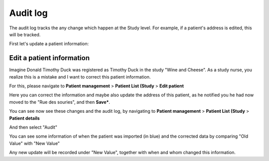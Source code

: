 Audit log
############

The audit log tracks the any change which happen at the Study level. For example, if a patient's address is edited, this will be tracked.

First let's update a patient information:

Edit a patient information
****************************

Imagine Donald Timothy Duck was registered as Timothy Duck in the study "Wine and Cheese". As a study nurse, you realize this is a mistake and I want to correct this patient information.

.. image:: DuckEdit.png

For this, please navigate to **Patient management** > **Patient List (Study** > **Edit patient**

.. image:: EditPatient.png

Here you can correct the information and maybe also update the address of this patient, as he notified you he had now moved to the "Rue des souries", and then **Save***.

You can see now see these changes and the audit log, by navigating to **Patient management** > **Patient List (Study** > **Patient details**

.. image:: PatientDetails.png
 
And then select "Audit"                                                     

.. image:: AuditLog.png

You can see some information of when the patient was imported (in blue) and the corrected data by comparing "Old Value" with "New Value"

.. image:: AuditNewOld.png

Any new update will be recorded under "New Value", together with when and whom changed this information.

